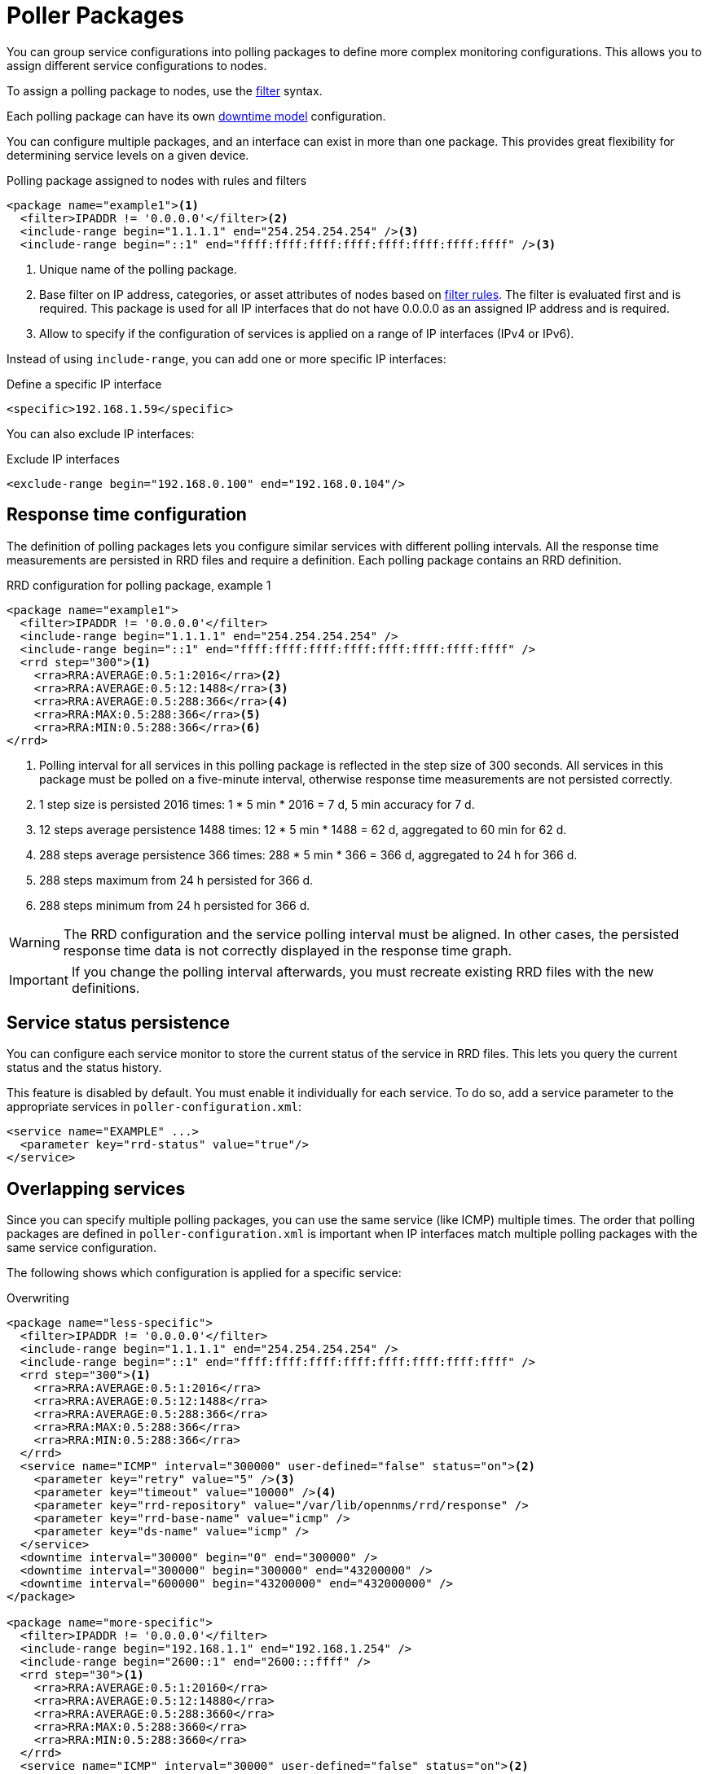 
[[ga-pollerd-packages]]
= Poller Packages

You can group service configurations into polling packages to define more complex monitoring configurations.
This allows you to assign different service configurations to nodes.

To assign a polling package to nodes, use the xref:reference:configuration/filters/filters.adoc[filter] syntax.

Each polling package can have its own <<deep-dive/service-assurance/downtime-model.adoc#ga-service-assurance-downtime-model, downtime model>> configuration.

You can configure multiple packages, and an interface can exist in more than one package.
This provides great flexibility for determining service levels on a given device.

.Polling package assigned to nodes with rules and filters
[source, xml]
----
<package name="example1"><1>
  <filter>IPADDR != '0.0.0.0'</filter><2>
  <include-range begin="1.1.1.1" end="254.254.254.254" /><3>
  <include-range begin="::1" end="ffff:ffff:ffff:ffff:ffff:ffff:ffff:ffff" /><3>
----
<1> Unique name of the polling package.
<2> Base filter on IP address, categories, or asset attributes of nodes based on xref:reference:configuration/filters/rule-formats.adoc[filter rules].
    The filter is evaluated first and is required.
    This package is used for all IP interfaces that do not have 0.0.0.0 as an assigned IP address and is required.
<3> Allow to specify if the configuration of services is applied on a range of IP interfaces (IPv4 or IPv6).

Instead of using `include-range`, you can add one or more specific IP interfaces:

.Define a specific IP interface
[source, xml]
----
<specific>192.168.1.59</specific>
----

You can also exclude IP interfaces:

.Exclude IP interfaces
[source, xml]
----
<exclude-range begin="192.168.0.100" end="192.168.0.104"/>
----

[[ga-pollerd-packages-response-time-config]]
== Response time configuration

The definition of polling packages lets you configure similar services with different polling intervals.
All the response time measurements are persisted in RRD files and require a definition.
Each polling package contains an RRD definition.

.RRD configuration for polling package, example 1
[source, xml]
----
<package name="example1">
  <filter>IPADDR != '0.0.0.0'</filter>
  <include-range begin="1.1.1.1" end="254.254.254.254" />
  <include-range begin="::1" end="ffff:ffff:ffff:ffff:ffff:ffff:ffff:ffff" />
  <rrd step="300"><1>
    <rra>RRA:AVERAGE:0.5:1:2016</rra><2>
    <rra>RRA:AVERAGE:0.5:12:1488</rra><3>
    <rra>RRA:AVERAGE:0.5:288:366</rra><4>
    <rra>RRA:MAX:0.5:288:366</rra><5>
    <rra>RRA:MIN:0.5:288:366</rra><6>
</rrd>
----
<1> Polling interval for all services in this polling package is reflected in the step size of 300 seconds.
    All services in this package must be polled on a five-minute interval, otherwise response time measurements are not persisted correctly.
<2> 1 step size is persisted 2016 times: 1 * 5 min * 2016 = 7 d, 5 min accuracy for 7 d.
<3> 12 steps average persistence 1488 times: 12 * 5 min * 1488 = 62 d, aggregated to 60 min for 62 d.
<4> 288 steps average persistence 366 times: 288 * 5 min * 366 = 366 d, aggregated to 24 h for 366 d.
<5> 288 steps maximum from 24 h persisted for 366 d.
<6> 288 steps minimum from 24 h persisted for 366 d.

WARNING: The RRD configuration and the service polling interval must be aligned.
         In other cases, the persisted response time data is not correctly displayed in the response time graph.

IMPORTANT: If you change the polling interval afterwards, you must recreate existing RRD files with the new definitions.

[[ga-pollerd-packages-service-status-persistence]]
== Service status persistence

You can configure each service monitor to store the current status of the service in RRD files.
This lets you query the current status and the status history.

This feature is disabled by default.
You must enable it individually for each service.
To do so, add a service parameter to the appropriate services in `poller-configuration.xml`:

[source, xml]
----
<service name="EXAMPLE" ...>
  <parameter key="rrd-status" value="true"/>
</service>
----

[[ga-pollerd-packages-overlapping-service]]
== Overlapping services

Since you can specify multiple polling packages, you can use the same service (like ICMP) multiple times.
The order that polling packages are defined in `poller-configuration.xml` is important when IP interfaces match multiple polling packages with the same service configuration.

The following shows which configuration is applied for a specific service:

.Overwriting
[source, xml]
----
<package name="less-specific">
  <filter>IPADDR != '0.0.0.0'</filter>
  <include-range begin="1.1.1.1" end="254.254.254.254" />
  <include-range begin="::1" end="ffff:ffff:ffff:ffff:ffff:ffff:ffff:ffff" />
  <rrd step="300"><1>
    <rra>RRA:AVERAGE:0.5:1:2016</rra>
    <rra>RRA:AVERAGE:0.5:12:1488</rra>
    <rra>RRA:AVERAGE:0.5:288:366</rra>
    <rra>RRA:MAX:0.5:288:366</rra>
    <rra>RRA:MIN:0.5:288:366</rra>
  </rrd>
  <service name="ICMP" interval="300000" user-defined="false" status="on"><2>
    <parameter key="retry" value="5" /><3>
    <parameter key="timeout" value="10000" /><4>
    <parameter key="rrd-repository" value="/var/lib/opennms/rrd/response" />
    <parameter key="rrd-base-name" value="icmp" />
    <parameter key="ds-name" value="icmp" />
  </service>
  <downtime interval="30000" begin="0" end="300000" />
  <downtime interval="300000" begin="300000" end="43200000" />
  <downtime interval="600000" begin="43200000" end="432000000" />
</package>

<package name="more-specific">
  <filter>IPADDR != '0.0.0.0'</filter>
  <include-range begin="192.168.1.1" end="192.168.1.254" />
  <include-range begin="2600::1" end="2600:::ffff" />
  <rrd step="30"><1>
    <rra>RRA:AVERAGE:0.5:1:20160</rra>
    <rra>RRA:AVERAGE:0.5:12:14880</rra>
    <rra>RRA:AVERAGE:0.5:288:3660</rra>
    <rra>RRA:MAX:0.5:288:3660</rra>
    <rra>RRA:MIN:0.5:288:3660</rra>
  </rrd>
  <service name="ICMP" interval="30000" user-defined="false" status="on"><2>
    <parameter key="retry" value="2" /><3>
    <parameter key="timeout" value="3000" /><4>
    <parameter key="rrd-repository" value="/var/lib/opennms/rrd/response" />
    <parameter key="rrd-base-name" value="icmp" />
    <parameter key="ds-name" value="icmp" />
  </service>
  <downtime interval="10000" begin="0" end="300000" />
  <downtime interval="300000" begin="300000" end="43200000" />
  <downtime interval="600000" begin="43200000" end="432000000" />
</package>
----
<1> Polling interval for the packages is 300 seconds and 30 seconds.
<2> Custom polling interval for the ICMP service.
<3> Custom retry settings for the ICMP service.
<4> Custom timeout settings for the ICMP service.

The last polling package on the service will be applied.
You can use this to define a less specific catch-all filter as the default configuration.
Use a more specific polling package to overwrite the default settings.
In the previous example, all IP interfaces in `192.168.1/24` or `2600:/64` will be monitored with ICMP using custom polling, retry, and timeout settings.

The web UI displays which polling packages are applied to the IP interface and service.
The IP interface and service pages show which polling package and service configuration are applied for this specific service.

.Polling package settings applied to IP interface and service
image::service-assurance/03_polling-package.png[]

[[ga-pollerd-packages-patterns]]
== Service patterns

Usually, the poller that monitors a service is found by matching the poller's name with the service name.
There is an option for you to match a poller if you specify an additional `pattern` element.
If so, the poller is used for all services matching the regex pattern.

The regex pattern lets you specify named capture groups.
There can be multiple capture groups inside a pattern, but each must have a unique name.
Note that the regex must be escaped or wrapped in a CDATA tag inside the configuration XML to make it a valid property.

If a poller is matched using its pattern, the parts of the service name that match the capture groups of the pattern are available as parameters to the <<deep-dive/service-assurance/configuration.adoc#ga-pollerd-configuration-meta-data, Metadata DSL>> using the context `pattern` and the capture group name as key.

Examples:

`<pattern><![CDATA[^HTTP-(?<vhost>.*)$]]></pattern>`::
Matches all services with names starting with `HTTP-` followed by a host name.
If the service is called `HTTP-www.example.com`, the Metadata DSL expression `${pattern:vhost}` will resolve to `www.example.com`.

`<pattern><![CDATA[^HTTP-(?<vhost>.*?):(?<port>[0-9]+)$]]></pattern>"`::
Matches all services with names starting with `HTTP-` followed by a hostname and a port.
There will be two variables (`${pattern:vhost}` and `${pattern:port}`), which you can use in the poller parameters.

Use the service pattern mechanism whenever there are multiple instances of a service on the same interface.
You can make services identifiable by specifying a distinct service name for each instance, but there is no need to add a poller definition for each service.
Common use cases for such services are HTTP virtual hosts where multiple web applications run on the same web server, or BGP session monitoring where each router has multiple neighbors.

[[ga-pollerd-packages-test-service-manually]]
== Test services manually

To troubleshoot, you can run a test via the Karaf shell:
[source, console]
----
ssh -p 8101 admin@localhost
----

Once in the shell, you can show the commands help as follows:
[source, console]
----
opennms> opennms:poll --help
DESCRIPTION
        opennms:poll

	Invokes a monitor against a host at a specified location

SYNTAX
        opennms:poll [options] host [attributes]

ARGUMENTS
        host
                Hostname or IP address of the system to poll
                (required).
        attributes
                Monitor specific attributes in key=value form

OPTIONS
        --help
                Display this help message
        -l, --location
                Location
                (defaults to Default)
        -s, --system-id
                System ID
        -t, --ttl
                Time to live
        -P, --package
                Poller package
        -S, --service
                Service name
        -n, --node-id
                Node ID for service
        -c, --class
                Monitor class

----

The following example runs the ICMP monitor on a specific IP interface.

.Run ICMP monitor configuration defined in specific polling package
[source, console]
----
opennms> opennms:poll -S ICMP -P example1 10.23.42.1
----

The output is verbose, which lets you debug monitor configurations.
Important output lines are shown as the following:

.Important output testing a service on the CLI
[source, console]
----
Package: example1 <1>
Service: ICMP <2>
Monitor: org.opennms.netmgt.poller.monitors.IcmpMonitor <3>
Parameter ds-name: icmp <4>
Parameter retry: 2 <5>
Parameter rrd-base-name: icmp <4>
Parameter rrd-repository: /opt/opennms/share/rrd/response <4>
Parameter timeout: 3000 <5>

Service is Up on 192.168.31.100 using org.opennms.netmgt.poller.monitors.IcmpMonitor: <6>
	response-time: 407,0000 <7>
----
<1> Service and package of this test.
<2> Applied service configuration from polling package for this test.
<3> Service monitor used for this test.
<4> RRD configuration for response time measurement.
<5> Retry and timeout settings for this test.
<6> Polling result for the service polled against the IP address.
<7> Response time.

== Test filters on Karaf Shell

Filters are ubiquitous in {page-component-title} configurations with <filter> syntax.
Use this Karaf shell to verify filters.
For more information, see xref:reference:configuration/filters/filters.adoc[Filters].

[source, console]
----
ssh -p 8101 admin@localhost
----

Once in the shell, show command help as follows:

[source, console]
----
opennms> opennms:filter --help
DESCRIPTION
        opennms:filter
	Enumerates nodes/interfaces that match a given filter.
SYNTAX
        opennms:filter filterRule
ARGUMENTS
        filterRule
                A filter rule
----
For example, run a filter rule that matches a location:
[source, console]
----
opennms:filter  "location='MINION'"
----
Output displays as follows:
[source, console]
----
nodeId=2 nodeLabel=00000000-0000-0000-0000-000000ddba11 location=MINION
	IpAddresses:
		127.0.0.1
----
Another example: Run a filter that matches a node location and for a given IP address range.
[source, console]
----
opennms:filter "location='Default' & (IPADDR IPLIKE 172.*.*.*)"
----
Output displays as follows:
[source, console]
----
nodeId=3 nodeLabel=label1 location=Default
	IpAddresses:
		172.10.154.1
		172.20.12.12
		172.20.2.14
		172.01.134.1
		172.20.11.15
		172.40.12.18

nodeId=5 nodeLabel=label2 location=Default
	IpAddresses:
		172.17.0.111

nodeId=6 nodeLabel=label3 location=Default
	IpAddresses:
		172.20.12.22
		172.17.0.123
----

NOTE: Displayed node information includes nodeId, nodeLabel, location, and optional fields like foreignId, foreignSource, and categories when they exist.

== Monitor Microsoft AD services

To monitor Microsoft AD services you must edit your `$\{OPENNMS_HOME}/etc/poller-configuration.xml` file.
See the https://opennms.discourse.group/t/monitor-microsoft-ad-services/1051[Monitor Microsoft AD Services] article on Discourse for details.